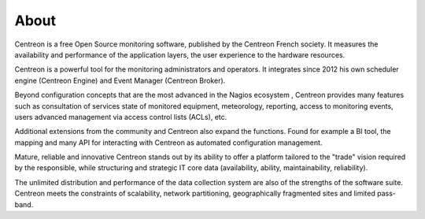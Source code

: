 #####
About
#####


Centreon is a free Open Source monitoring software, published by the
Centreon French society. It measures the availability and performance of
the application layers, the user experience to the hardware resources.

Centreon is a powerful tool for the monitoring administrators and operators. 
It integrates since 2012 his own scheduler engine (Centreon Engine) and Event Manager
(Centreon Broker).


Beyond configuration concepts that are the most advanced in the Nagios ecosystem
, Centreon provides many features such as consultation
of services state of monitored equipment, meteorology, reporting,
access to monitoring events, users advanced management via
access control lists (ACLs), etc.


Additional extensions from the community and Centreon
also expand the functions. Found for example a BI tool, the
mapping and many API for interacting with Centreon as
automated configuration management.



Mature, reliable and innovative Centreon stands out by its ability
to offer a platform tailored to the "trade" vision required by the
responsible, while structuring and strategic IT core data (availability,
ability, maintainability, reliability).


The unlimited distribution and performance of the data collection system are
also of the strengths of the software suite. Centreon meets the constraints
of scalability, network partitioning, geographically fragmented sites and
limited pass-band.
